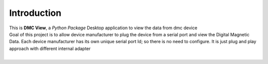 ============
Introduction
============

| This is **DMC View**, a *Python Package* Desktop application to view the data from dmc device

| Goal of this project is to allow device manufacturer to plug the device from a serial port and 
  view the Digital Magnetic Data. Each device manufacturer has its own unique serial port Id; so 
  there is no need to configure. It is just plug and play approach with different internal adapter 
|
